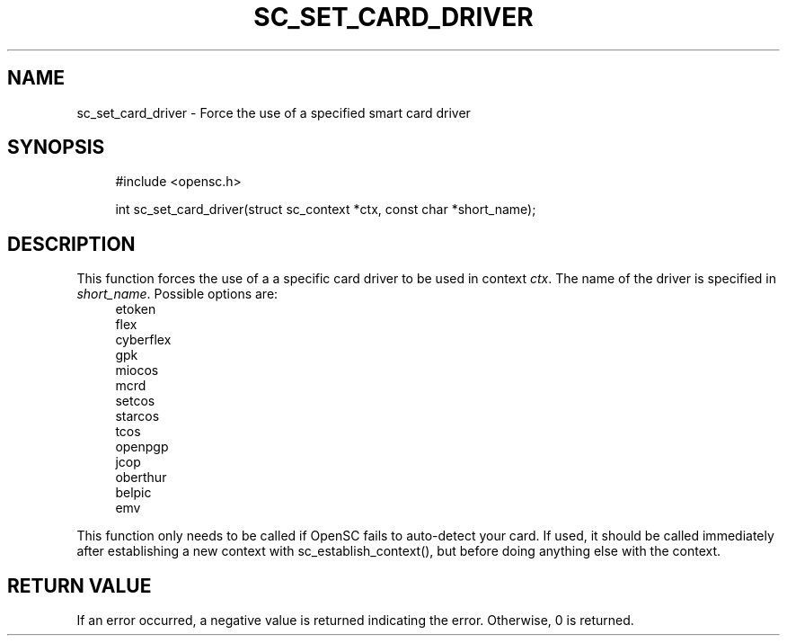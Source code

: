 '\" t
.\"     Title: sc_set_card_driver
.\"    Author: [FIXME: author] [see http://docbook.sf.net/el/author]
.\" Generator: DocBook XSL Stylesheets v1.75.1 <http://docbook.sf.net/>
.\"      Date: 02/16/2010
.\"    Manual: OpenSC API reference
.\"    Source: opensc
.\"  Language: English
.\"
.TH "SC_SET_CARD_DRIVER" "3" "02/16/2010" "opensc" "OpenSC API reference"
.\" -----------------------------------------------------------------
.\" * set default formatting
.\" -----------------------------------------------------------------
.\" disable hyphenation
.nh
.\" disable justification (adjust text to left margin only)
.ad l
.\" -----------------------------------------------------------------
.\" * MAIN CONTENT STARTS HERE *
.\" -----------------------------------------------------------------
.SH "NAME"
sc_set_card_driver \- Force the use of a specified smart card driver
.SH "SYNOPSIS"
.PP

.sp
.if n \{\
.RS 4
.\}
.nf
#include <opensc\&.h>

int sc_set_card_driver(struct sc_context *ctx, const char *short_name);
		
.fi
.if n \{\
.RE
.\}
.sp
.SH "DESCRIPTION"
.PP
This function forces the use of a a specific card driver to be used in context
\fIctx\fR\&. The name of the driver is specified in
\fIshort_name\fR\&. Possible options are:
.RS 4
etoken
.RE
.RS 4
flex
.RE
.RS 4
cyberflex
.RE
.RS 4
gpk
.RE
.RS 4
miocos
.RE
.RS 4
mcrd
.RE
.RS 4
setcos
.RE
.RS 4
starcos
.RE
.RS 4
tcos
.RE
.RS 4
openpgp
.RE
.RS 4
jcop
.RE
.RS 4
oberthur
.RE
.RS 4
belpic
.RE
.RS 4
emv
.RE
.PP
This function only needs to be called if OpenSC fails to auto\-detect your card\&. If used, it should be called immediately after establishing a new context with
sc_establish_context(), but before doing anything else with the context\&.
.SH "RETURN VALUE"
.PP
If an error occurred, a negative value is returned indicating the error\&. Otherwise, 0 is returned\&.
